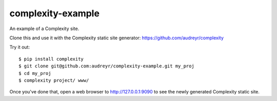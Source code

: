 ==================
complexity-example
==================

An example of a Complexity site. 

Clone this and use it with the Complexity static site generator: https://github.com/audreyr/complexity

Try it out::

    $ pip install complexity
    $ git clone git@github.com:audreyr/complexity-example.git my_proj
    $ cd my_proj
    $ complexity project/ www/

Once you've done that, open a web browser to http://127.0.0.1:9090 to see the
newly generated Complexity static site.
